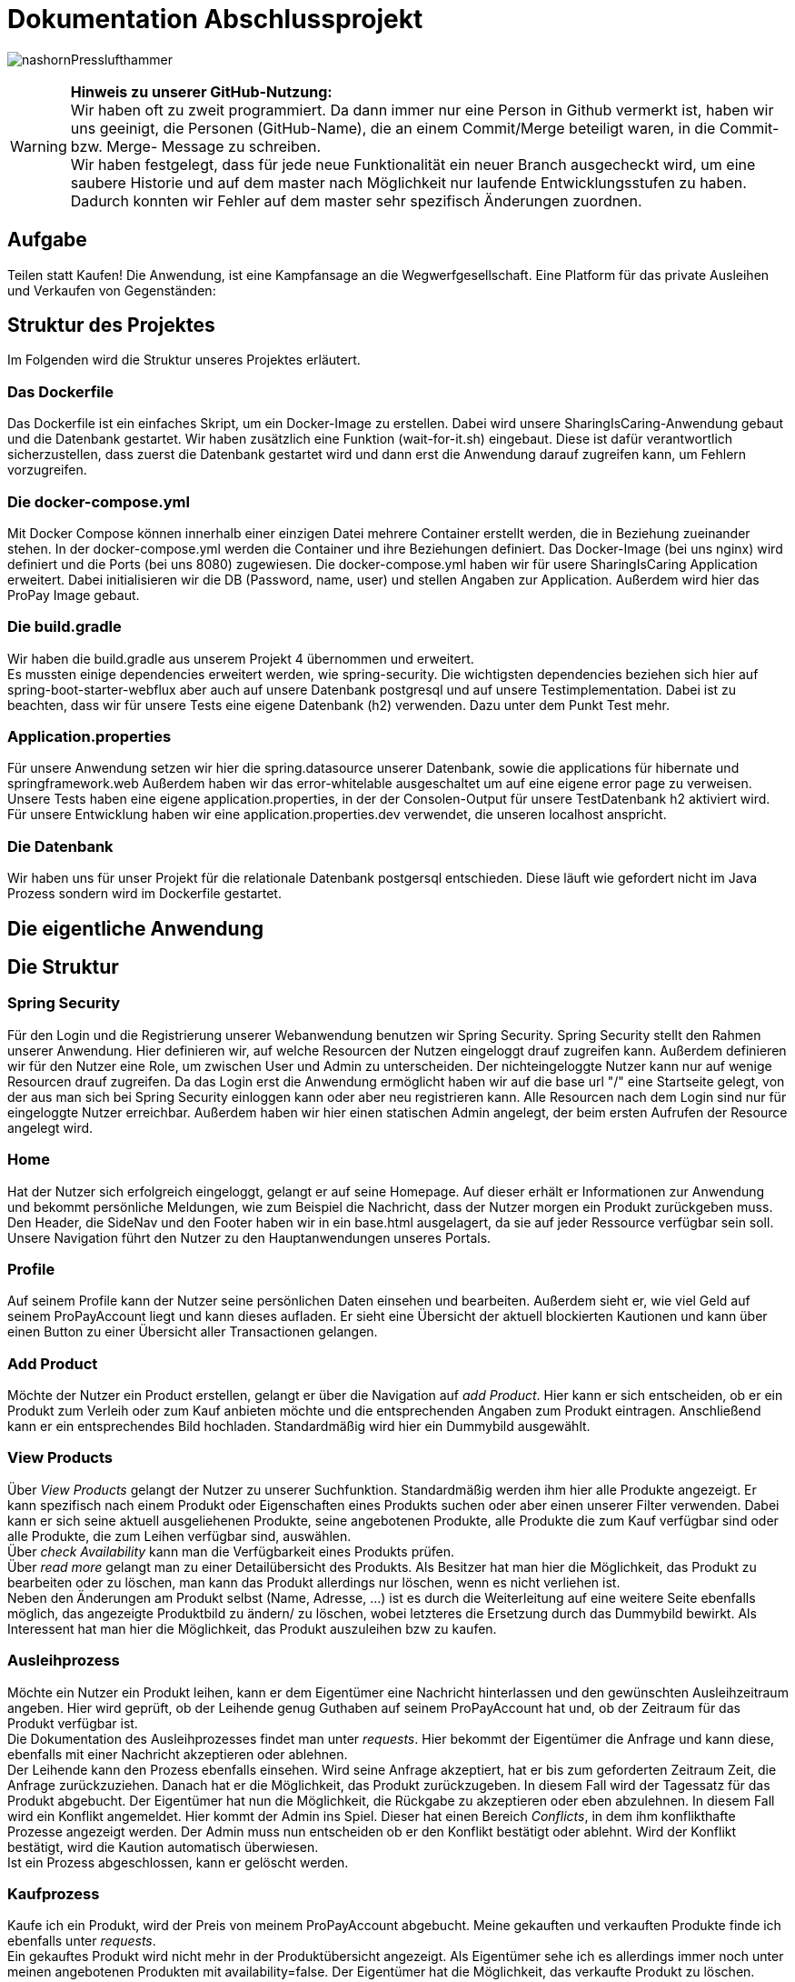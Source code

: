 # Dokumentation Abschlussprojekt

image:./sharingIsCaring/src/main/resources/static/img/nashornPresslufthammer.png[]

WARNING: *Hinweis zu unserer GitHub-Nutzung:* +
Wir haben oft zu zweit programmiert. Da dann immer nur eine Person in Github vermerkt ist,
haben wir uns geeinigt, die Personen (GitHub-Name), die an einem Commit/Merge beteiligt waren, in die
Commit- bzw. Merge- Message zu schreiben. +
Wir haben festgelegt, dass für jede neue Funktionalität ein neuer Branch ausgecheckt wird,
um eine saubere Historie und auf dem master nach Möglichkeit nur laufende Entwicklungsstufen
zu haben. Dadurch konnten wir Fehler auf dem master sehr spezifisch Änderungen zuordnen.

## Aufgabe
Teilen statt Kaufen! Die Anwendung, ist eine Kampfansage an die Wegwerfgesellschaft. Eine Platform für das private Ausleihen und Verkaufen von Gegenständen: +


## Struktur des Projektes
Im Folgenden wird die Struktur unseres Projektes erläutert.


### Das Dockerfile
Das Dockerfile ist ein einfaches Skript, um ein Docker-Image zu erstellen. Dabei wird unsere SharingIsCaring-Anwendung gebaut und die Datenbank gestartet. Wir haben zusätzlich eine Funktion (wait-for-it.sh) eingebaut.
Diese ist dafür verantwortlich sicherzustellen, dass zuerst die Datenbank gestartet wird
und dann erst die Anwendung darauf zugreifen kann, um Fehlern vorzugreifen.

### Die docker-compose.yml
Mit Docker Compose können innerhalb einer einzigen Datei mehrere Container erstellt werden, die in Beziehung zueinander stehen. In der docker-compose.yml werden die Container und ihre Beziehungen definiert. Das Docker-Image (bei uns nginx) wird definiert und die Ports (bei uns 8080) zugewiesen.
Die docker-compose.yml haben wir für usere SharingIsCaring Application erweitert. Dabei initialisieren wir die DB (Password, name, user) und stellen Angaben zur Application. Außerdem wird hier das ProPay Image gebaut. +

### Die build.gradle
Wir haben die build.gradle aus unserem Projekt 4 übernommen und erweitert. +
Es mussten einige dependencies erweitert werden, wie spring-security. Die wichtigsten dependencies beziehen sich hier auf spring-boot-starter-webflux aber auch auf unsere Datenbank postgresql und auf unsere Testimplementation. Dabei ist zu beachten, dass wir für unsere Tests eine eigene Datenbank (h2) verwenden. Dazu unter dem Punkt Test mehr.

### Application.properties
Für unsere Anwendung setzen wir hier die spring.datasource unserer Datenbank, sowie die applications für hibernate und springframework.web Außerdem haben wir das error-whitelable ausgeschaltet um auf eine eigene error page zu verweisen. Unsere Tests haben eine eigene application.properties, in der der Consolen-Output für unsere TestDatenbank h2 aktiviert wird. Für unsere Entwicklung haben wir eine application.properties.dev verwendet, die unseren localhost anspricht.

### Die Datenbank
Wir haben uns für unser Projekt für die relationale Datenbank postgersql entschieden. Diese läuft wie gefordert nicht im Java Prozess sondern wird im Dockerfile gestartet.


## Die eigentliche Anwendung

## Die Struktur

### Spring Security
Für den Login und die Registrierung unserer Webanwendung benutzen wir Spring Security. Spring Security stellt den Rahmen unserer Anwendung. Hier definieren wir, auf welche Resourcen der Nutzen eingeloggt drauf zugreifen kann. Außerdem definieren wir für den Nutzer eine Role, um zwischen User und Admin zu unterscheiden. Der nichteingeloggte Nutzer kann nur auf wenige Resourcen drauf zugreifen. Da das Login erst die Anwendung ermöglicht haben wir auf die base url "/" eine Startseite gelegt, von der aus man sich bei Spring Security einloggen kann oder aber neu registrieren kann. Alle Resourcen nach dem Login sind nur für eingeloggte Nutzer erreichbar. Außerdem haben wir hier einen statischen Admin angelegt, der beim ersten Aufrufen der Resource angelegt wird.

### Home
Hat der Nutzer sich erfolgreich eingeloggt, gelangt er auf seine Homepage. Auf dieser erhält er Informationen zur Anwendung und bekommt persönliche Meldungen, wie zum Beispiel die Nachricht, dass der Nutzer morgen ein Produkt zurückgeben muss. Den Header, die SideNav und den Footer haben wir in ein base.html ausgelagert, da sie auf jeder Ressource verfügbar sein soll. Unsere Navigation führt den Nutzer zu den Hauptanwendungen unseres Portals.

### Profile
Auf seinem Profile kann der Nutzer seine persönlichen Daten einsehen und bearbeiten. Außerdem sieht er, wie viel Geld auf seinem ProPayAccount liegt und kann dieses aufladen. Er sieht eine Übersicht der aktuell blockierten Kautionen und kann über einen Button zu einer Übersicht aller Transactionen gelangen.

### Add Product
Möchte der Nutzer ein Product erstellen, gelangt er über die Navigation auf _add Product_. Hier kann er sich entscheiden, ob er ein Produkt zum Verleih oder zum Kauf anbieten möchte und die entsprechenden Angaben zum Produkt eintragen. Anschließend kann er ein entsprechendes Bild hochladen. Standardmäßig wird hier ein Dummybild ausgewählt.

### View Products
Über _View Products_ gelangt der Nutzer zu unserer Suchfunktion. Standardmäßig werden ihm hier alle Produkte angezeigt. Er kann spezifisch nach einem Produkt oder Eigenschaften eines Produkts suchen oder aber einen unserer Filter verwenden. Dabei kann er sich seine aktuell ausgeliehenen Produkte, seine angebotenen Produkte, alle Produkte die zum Kauf verfügbar sind oder alle Produkte, die zum Leihen verfügbar sind, auswählen. +
Über _check Availability_ kann man die Verfügbarkeit eines Produkts prüfen. +
Über _read more_ gelangt man zu einer Detailübersicht des Produkts. Als Besitzer hat man hier die Möglichkeit, das Produkt zu bearbeiten oder zu löschen, man kann das Produkt allerdings nur löschen, wenn es nicht verliehen ist. +
Neben den Änderungen am Produkt selbst (Name, Adresse, ...) ist es durch die Weiterleitung auf eine weitere Seite ebenfalls möglich, das angezeigte Produktbild zu ändern/ zu löschen, wobei letzteres die Ersetzung durch das Dummybild bewirkt. Als Interessent hat man hier die Möglichkeit, das Produkt auszuleihen bzw zu kaufen.

### Ausleihprozess
Möchte ein Nutzer ein Produkt leihen, kann er dem Eigentümer eine Nachricht hinterlassen und den gewünschten Ausleihzeitraum angeben. Hier wird geprüft, ob der Leihende genug Guthaben auf seinem ProPayAccount hat und, ob der Zeitraum für das Produkt verfügbar ist. +
Die Dokumentation des Ausleihprozesses findet man unter _requests_. Hier bekommt der Eigentümer die Anfrage und kann diese, ebenfalls mit einer Nachricht akzeptieren oder ablehnen. +
Der Leihende kann den Prozess ebenfalls einsehen. Wird seine Anfrage akzeptiert, hat er bis zum geforderten Zeitraum Zeit, die Anfrage zurückzuziehen. Danach hat er die Möglichkeit, das Produkt zurückzugeben. In diesem Fall wird der Tagessatz für das Produkt abgebucht. Der Eigentümer hat nun die Möglichkeit, die Rückgabe zu akzeptieren oder eben abzulehnen. In diesem Fall wird ein Konflikt angemeldet. Hier kommt der Admin ins Spiel. Dieser hat einen Bereich _Conflicts_, in dem ihm konflikthafte Prozesse angezeigt werden. Der Admin muss nun entscheiden ob er den Konflikt bestätigt oder ablehnt. Wird der Konflikt bestätigt, wird die Kaution automatisch überwiesen. +
Ist ein Prozess abgeschlossen, kann er gelöscht werden.

### Kaufprozess
Kaufe ich ein Produkt, wird der Preis von meinem ProPayAccount abgebucht. Meine gekauften und verkauften Produkte finde ich ebenfalls unter _requests_. +
Ein gekauftes Produkt wird nicht mehr in der Produktübersicht angezeigt. Als Eigentümer sehe ich es allerdings immer noch unter meinen angebotenen Produkten mit availability=false. Der Eigentümer hat die Möglichkeit, das verkaufte Produkt zu löschen.

### FAQs
Hat man Fragen zur Benutzung der Anwendung, findet man in den FAQs die oben beschriebenen Prozesse detailiert erläutert vor.

## Das System

Unser System ist eine Springboot Anwendung. Wir haben mit IntelliJ und der Standard-Code-Formattierung gearbeitet.

### Controller
Wir arbeiten mit Controllern, die HTML-Templates ansprechen. Für unsere Anwendung haben wir acht verschiedene Controller geschrieben: +
*AuthenticationController*: +
Im AuthenticationController bearbeiten wir Anfragen zur Startseite unsere Anwendung, Registrierung oder home und prüfen, ob ein User existiert. +
*ProfileController*: +
Der ProfileController beantwortet Anfragen, die aus dem Profil heraus gestellt werden, wie das Updaten der userDaten. Auch die Anfrage an die FAQs resource wird hier verarbeitet. +
*ProductController*: +
Der ProductController beantwortet die Anfragen für die Suche nach Produkten, das Erstellen eines Produkts und das Bearbeiten eines Produktes. +
*OrderProcessController*: +
Der OrderProcessController startet einen orderProcess. +
*RequestController*: +
Im RequestController behandeln wir den Großteil unseres Verleihprozesses. +
*ConflictController*: +
Im ConflictController behandeln wir die konfliktbehafteten OrderProcesses. +
*ProPayController*: +
Im ProPayController bearbeiten wir die Anflage zum Aufladen des Guthabens und die Transactionübersicht. +
*FileUploadController*: +
Der FileUploadController ist zuständig für die Produktbilder. +

### Datenbank
Unsere Datenbankklasse *Customer* speichert unsere Nutzer und Admins. Für die Produkte haben wir eine Datenbankklasse *Product*. Die Verleih- und Kaufprozesse speichern wir in der Datenbankklasse *OrderProcess*. Alle Transaktionen, die während dieser Prozesse passieren, werden in der *Transaction* Datenbankklasse gespeichert. Für die Benachrichtigungen an den Nutzer haben wir eine Datenbankklasse *Notification*. +
Alle zusätzlichen Datenklassen oder enums liegen im package model.

### Handler
In unseren Handlern liegt der große Teil der Logik unseres Programms. +
Unser *NotificationHandler* führt alle 24h eine Datensynchronisation durch. Dabei durchlaufen wir alle orderProcesses und filtern die Prozesse heraus, die heute oder morgen enden oder aber in der Vergangenheit hätten enden sollen. Für diese Prozesse bekommt der Nutzer eine Meldung auf seiner Homepage. +
Im *OrderProcessHandler* behandeln wir den kompletten Ausleihprozess. Je nach Status des Prozesses werden hier Anfragen an ProPay gestellt, wie das Blocken oder Überweisen von Kautionen. +
Der *SearchProductHandler* verarbeitet die Filter unserer Produktsuche und filtert die entsprechenden Produkte heraus, die dann auf der Website angezeigt werden können. +
Der *UserHandler* verarbeitet Anfragen an ProPay, die der Nutzer stellt ohne Beteiligung anderer, wie das Aufladen seines Guthabens. Außerdem wird hier bei jedem Aufrufen des Profils der ProPayAccount synchronisiert. +

### ProPay
ProPay ist unser Zahlungsprogramm. Über Anfragen mit Spring WebClient greifen wir auf ProPay zu. Es kann jedoch passieren, dass ProPay nicht erreichbar ist. Um diesen Fall abzufangen führen wir jede ProPayAnfrage in einem try-catch aus. Zusätzlich haben wir einen timeout und ein retry zu den Anfragen an ProPay hinzugefügt. Erreicht unsere Anwendung ProPay nicht in unserem angegebenen Zeitraum, wird die Anfrage nocheinmal ausgeführt. Schlägt die Anfrage an ProPay fehl, werden die Änderungen zurückgesetzt und der Nutzer bekommt folgende Meldung: Sorry, connection to your ProPayAccount failed. Please try it again later. +
Erreichen wir bei der Registrierung ProPay nicht, wird ein default Account angelegt. Bei der nächsten Anfrage an ProPay, die erfolgreich ist, wird ein richtiger ProPayAccount angelegt. +

### Tests
Wir testen in unseren Testklassen unsere Repositories, die Controller, die Handler und unsere Security. +
Für die Tests nutzen wir Mockito, um unsere
Test-Umgebungen zu schaffen. +
Mit Integrationtests prüfen wir unsere Controller. Dabei werden Anfragen simuliert (beim Anlegen und Ändern einer Person) und die Weiterleitung geprüft. Außerdem prüfen wir, ob wir unsere Templates erreichen. +
In den Repository Tests prüfen wir unsere Datenbank. Dabei stellen wir sicher, dass die Repository Methoden für unsere Entities, wie FindById, richtig funktionieren. +
Außerdem prüfen wir unsere Logik im Handler und in unserer Security. +
Für unsere Tests benutzen wir die relationale Datenbank h2, daher haben wir für die Tests eine separate application.properties geschrieben.

